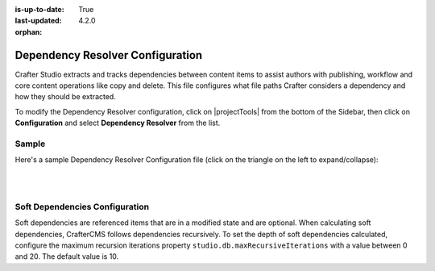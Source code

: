 :is-up-to-date: True
:last-updated: 4.2.0
:orphan:

.. _dependency-resolver-config:

=================================
Dependency Resolver Configuration
=================================
Crafter Studio extracts and tracks dependencies between content items to assist authors with publishing, workflow and core content operations like copy and delete. This file configures what file paths Crafter considers a dependency and how they should be extracted.

To modify the Dependency Resolver configuration, click on |projectTools| from the bottom of the Sidebar, then click on **Configuration** and select **Dependency Resolver** from the list.

.. image:: /_static/images/site-admin/config-open-dependency-config.webp
    :alt: Configurations - Open Dependency Resolver Configuration
    :width: 45%
    :align: center

------
Sample
------
Here's a sample Dependency Resolver Configuration file (click on the triangle on the left to expand/collapse):

.. raw:: html

   <details>
   <summary><a>Sample dependency resolver configuration</a></summary>

.. rli:: https://raw.githubusercontent.com/craftercms/studio/develop/src/main/webapp/repo-bootstrap/global/configuration/samples/sample-resolver-config.xml
   :caption: *CRAFTER_HOME/data/repos/sites/SITENAME/sandbox/config/studio/dependency/resolver-config.xml*
   :language: xml
   :linenos:

.. raw:: html

   </details>

|
|

-------------------------------
Soft Dependencies Configuration
-------------------------------
.. version_tag::
    :label: Since
    :version: 4.2.0

Soft dependencies are referenced items that are in a modified state and are optional. When calculating soft
dependencies, CrafterCMS follows dependencies recursively. To set the depth of soft dependencies calculated, configure
the maximum recursion iterations property ``studio.db.maxRecursiveIterations`` with a value between 0 and 20.
The default value is 10.

.. code-block:: yaml
    :caption: *bin/apache-tomcat/shared/classes/crafter/studio/extension/studio-config-override.yaml*

    # DB max_recursive_iterations value. This property should be set to a value between 0 and 20 (hard limit)
    studio.db.maxRecursiveIterations: 10

